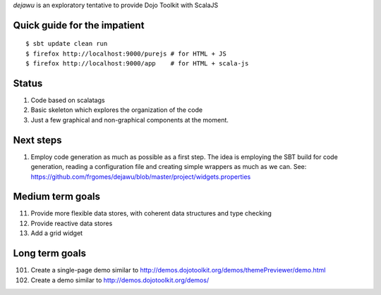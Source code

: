 *dejawu* is an exploratory tentative to provide Dojo Toolkit with ScalaJS


Quick guide for the impatient
=============================

::

    $ sbt update clean run
    $ firefox http://localhost:9000/purejs # for HTML + JS
    $ firefox http://localhost:9000/app    # for HTML + scala-js


Status
======

1. Code based on scalatags
2. Basic skeleton which explores the organization of the code
3. Just a few graphical and non-graphical components at the moment.

Next steps
==========

1. Employ code generation as much as possible as a first step.
   The idea is employing the SBT build for code generation, reading a configuration file
   and creating simple wrappers as much as we can.
   See: https://github.com/frgomes/dejawu/blob/master/project/widgets.properties

Medium term goals
=================
   
11. Provide more flexible data stores, with coherent data structures and type checking
12. Provide reactive data stores
13. Add a grid widget

Long term goals
===============

101. Create a single-page demo similar to http://demos.dojotoolkit.org/demos/themePreviewer/demo.html
102. Create a demo similar to http://demos.dojotoolkit.org/demos/
